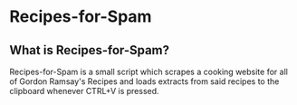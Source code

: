 * Recipes-for-Spam
** What is Recipes-for-Spam?
   Recipes-for-Spam is a small script which scrapes a cooking website for all of Gordon Ramsay's Recipes and loads extracts from said recipes to the clipboard whenever CTRL+V is pressed. 

